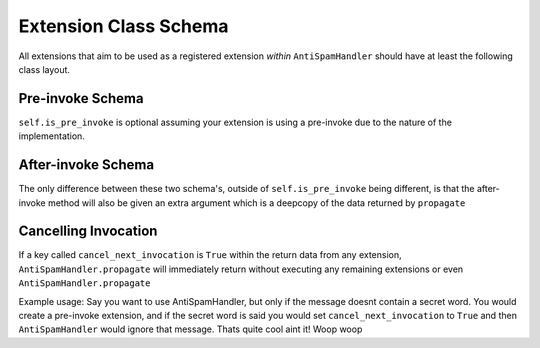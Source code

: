 Extension Class Schema
======================

All extensions that aim to be used as a registered
extension *within* ``AntiSpamHandler`` should
have at least the following class layout.


Pre-invoke Schema
-----------------

.. code-block:: python
    :linenos:

    class Placeholder:
        def __init__(self):
            self.is_pre_invoke = True

        async def propagate(self, message: discord.Message) -> dict:
            # Do your code stuff here

``self.is_pre_invoke`` is optional assuming your extension is using
a pre-invoke due to the nature of the implementation.

After-invoke Schema
-------------------

.. code-block:: python
    :linenos:

    class Placeholder:
        def __init__(self):
            self.is_pre_invoke = False

        async def propagate(self, message: discord.Message, propagate_data: dict) -> dict:
            # Do your code stuff here


The only difference between these two schema's, outside of ``self.is_pre_invoke``
being different, is that the after-invoke method will also be given an
extra argument which is a deepcopy of the data returned by ``propagate``


Cancelling Invocation
---------------------
If a key called ``cancel_next_invocation`` is ``True`` within
the return data from any extension, ``AntiSpamHandler.propagate``
will immediately return without executing any remaining extensions
or even ``AntiSpamHandler.propagate``

Example usage:
Say you want to use AntiSpamHandler, but only if the message doesnt
contain a secret word. You would create a pre-invoke extension, and
if the secret word is said you would set ``cancel_next_invocation``
to ``True`` and then ``AntiSpamHandler`` would ignore that message.
Thats quite cool aint it! Woop woop